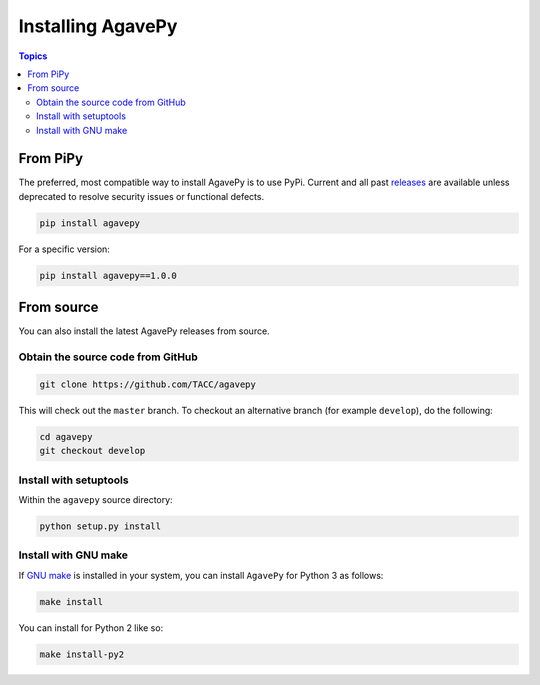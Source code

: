 ##################
Installing AgavePy
##################

.. contents:: Topics

.. _from_pipy:

*********
From PiPy
*********

The preferred, most compatible way to install AgavePy is to use 
PyPi. Current and all past `releases <https://pypi.org/project/agavepy/#history>`_ 
are available unless deprecated to resolve security issues 
or functional defects. 

.. code-block:: console

    pip install agavepy

For a specific version:

.. code-block:: console

    pip install agavepy==1.0.0


.. _from_source:

***********
From source
***********

You can also install the latest AgavePy releases from source.

Obtain the source code from GitHub 
==================================

.. code-block:: console

    git clone https://github.com/TACC/agavepy

This will check out the ``master`` branch. To checkout an alternative 
branch (for example ``develop``), do the following:

.. code-block:: console

    cd agavepy
    git checkout develop

Install with setuptools
=======================

Within the ``agavepy`` source directory:

.. code-block:: console
    
    python setup.py install

Install with GNU make
=====================

If `GNU make <https://www.gnu.org/software/make/manual/make.html>`_ 
is installed in your system, you can install ``AgavePy`` for Python 3 
as follows:

.. code-block:: console

    make install

You can install for Python 2 like so:

.. code-block:: console

    make install-py2

.. only::  subproject and html

   Indices
   =======

   * :ref:`genindex`
